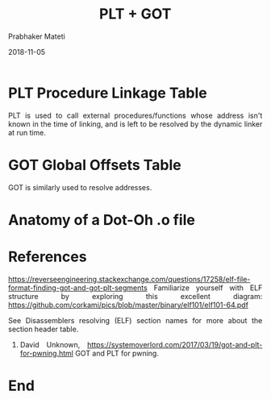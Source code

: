 
# -*- mode: org -*-
#+date: 2018-11-05
#+TITLE: PLT + GOT
#+AUTHOR: Prabhaker Mateti
#+HTML_LINK_HOME: ../../Top/index.html
#+HTML_LINK_UP: ../
#+HTML_HEAD: <style> P,li {text-align: justify} code {color: brown;} @media screen {BODY {margin: 10%} }</style>
#+BIND: org-html-preamble-format (("en" "<a href=\"../../\"> ../../</a> | <a href=./>NoSlides</a>"))
#+BIND: org-html-postamble-format (("en" "<hr size=1>Copyright &copy; 2018 <a href=\"http://www.wright.edu/~pmateti\">www.wright.edu/~pmateti</a> &bull; %d"))
#+STARTUP:showeverything
#+OPTIONS: toc:0

* PLT Procedure Linkage Table

PLT is used to call external procedures/functions whose address isn't
known in the time of linking, and is left to be resolved by the
dynamic linker at run time.

* GOT Global Offsets Table

GOT is similarly used to resolve addresses.


* Anatomy of a Dot-Oh .o file

* References

https://reverseengineering.stackexchange.com/questions/17258/elf-file-format-finding-got-and-got-plt-segments
Familiarize yourself with ELF structure by exploring this excellent diagram: https://github.com/corkami/pics/blob/master/binary/elf101/elf101-64.pdf

See Disassemblers resolving (ELF) section names for more about the section header table.

1. David Unknown,
   https://systemoverlord.com/2017/03/19/got-and-plt-for-pwning.html
   GOT and PLT for pwning.

* End
# Local variables:
# after-save-hook: org-html-export-to-html
# end:
